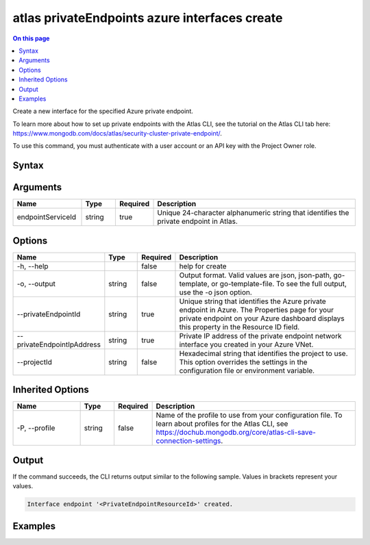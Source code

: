 .. _atlas-privateEndpoints-azure-interfaces-create:

==============================================
atlas privateEndpoints azure interfaces create
==============================================

.. default-domain:: mongodb

.. contents:: On this page
   :local:
   :backlinks: none
   :depth: 1
   :class: singlecol

Create a new interface for the specified Azure private endpoint.

To learn more about how to set up private endpoints with the Atlas CLI, see the tutorial on the Atlas CLI tab here: https://www.mongodb.com/docs/atlas/security-cluster-private-endpoint/.

To use this command, you must authenticate with a user account or an API key with the Project Owner role.

Syntax
------

.. code-block::
   :caption: Command Syntax

   atlas privateEndpoints azure interfaces create <endpointServiceId> [options]

.. Code end marker, please don't delete this comment

Arguments
---------

.. list-table::
   :header-rows: 1
   :widths: 20 10 10 60

   * - Name
     - Type
     - Required
     - Description
   * - endpointServiceId
     - string
     - true
     - Unique 24-character alphanumeric string that identifies the private endpoint in Atlas.

Options
-------

.. list-table::
   :header-rows: 1
   :widths: 20 10 10 60

   * - Name
     - Type
     - Required
     - Description
   * - -h, --help
     - 
     - false
     - help for create
   * - -o, --output
     - string
     - false
     - Output format. Valid values are json, json-path, go-template, or go-template-file. To see the full output, use the -o json option.
   * - --privateEndpointId
     - string
     - true
     - Unique string that identifies the Azure private endpoint in Azure. The Properties page for your private endpoint on your Azure dashboard displays this property in the Resource ID field.
   * - --privateEndpointIpAddress
     - string
     - true
     - Private IP address of the private endpoint network interface you created in your Azure VNet.
   * - --projectId
     - string
     - false
     - Hexadecimal string that identifies the project to use. This option overrides the settings in the configuration file or environment variable.

Inherited Options
-----------------

.. list-table::
   :header-rows: 1
   :widths: 20 10 10 60

   * - Name
     - Type
     - Required
     - Description
   * - -P, --profile
     - string
     - false
     - Name of the profile to use from your configuration file. To learn about profiles for the Atlas CLI, see `https://dochub.mongodb.org/core/atlas-cli-save-connection-settings <https://dochub.mongodb.org/core/atlas-cli-save-connection-settings>`__.

Output
------

If the command succeeds, the CLI returns output similar to the following sample. Values in brackets represent your values.

.. code-block::

   Interface endpoint '<PrivateEndpointResourceId>' created.
   

Examples
--------

.. code-block::
   :copyable: false

   # Create a new interface for an Azure private endpoint with the ID 5f4fc14da2b47835a58c63a2 in Atlas and the ID /subscriptions/4e133d35-e734-4385-a565-c0945567ae346/resourceGroups/rg_95847a959b876e255dbb9b33_dfragd7w/providers/Microsoft.Network/privateEndpoints/test-endpoint in Azure for the project with the ID 5e2211c17a3e5a48f5497de3:
   atlas privateEndpoints azure interfaces create 5f4fc14da2b47835a58c63a2 --privateEndpointId /subscriptions/4e133d35-e734-4385-a565-c0945567ae346/resourceGroups/rg_95847a959b876e255dbb9b33_dfragd7w/providers/Microsoft.Network/privateEndpoints/test-endpoint --projectId 5e2211c17a3e5a48f5497de3 --privateEndpointIpAddress 192.0.2.5
   --output json
